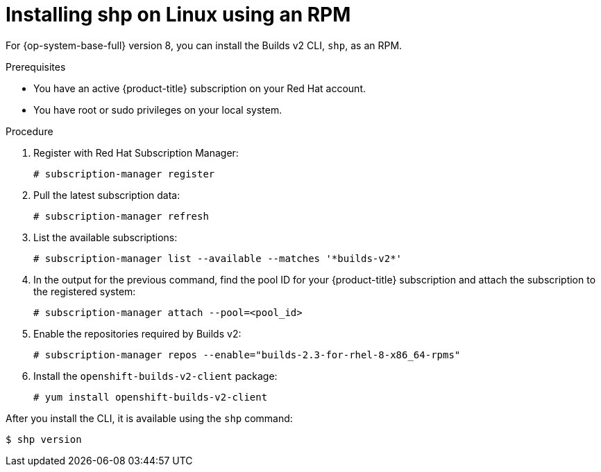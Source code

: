 [id="builds-v2-installing-shp-on-linux-using-rpm"]

= Installing shp on Linux using an RPM

For {op-system-base-full} version 8, you can install the Builds v2 CLI, `shp`, as an RPM.

.Prerequisites

* You have an active {product-title} subscription on your Red Hat account.
* You have root or sudo privileges on your local system.

.Procedure

. Register with Red Hat Subscription Manager:
+
[source,terminal]
----
# subscription-manager register
----

. Pull the latest subscription data:
+
[source,terminal]
----
# subscription-manager refresh
----

. List the available subscriptions:
+
[source,terminal]
----
# subscription-manager list --available --matches '*builds-v2*'
----

. In the output for the previous command, find the pool ID for your {product-title} subscription and attach the subscription to the registered system:
+
[source,terminal]
----
# subscription-manager attach --pool=<pool_id>
----

. Enable the repositories required by Builds v2:
+
[source,terminal]
----
# subscription-manager repos --enable="builds-2.3-for-rhel-8-x86_64-rpms"
----

. Install the `openshift-builds-v2-client` package:
+
[source,terminal]
----
# yum install openshift-builds-v2-client
----

After you install the CLI, it is available using the `shp` command:

[source,terminal]
----
$ shp version
----

